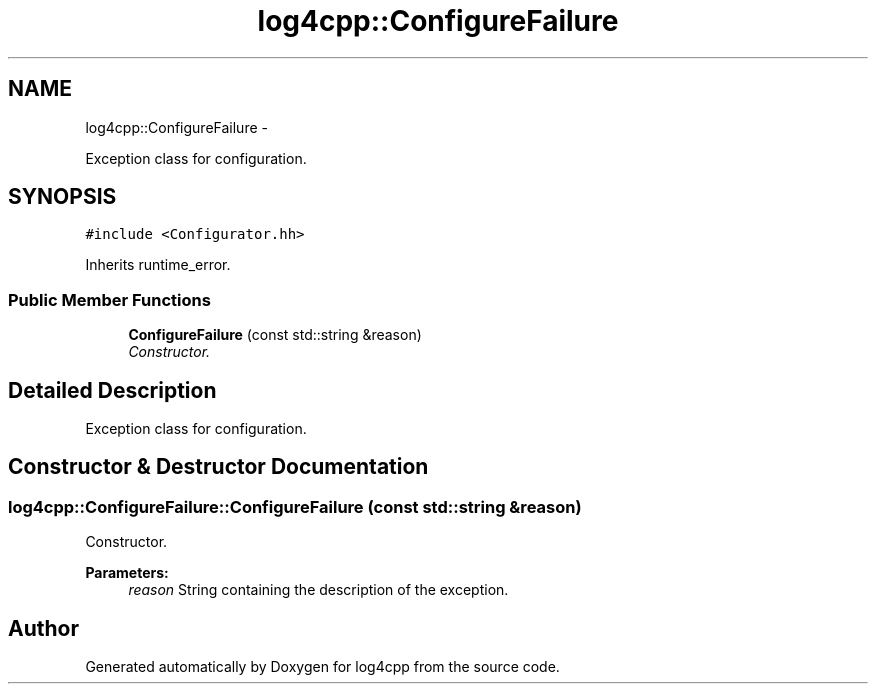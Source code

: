 .TH "log4cpp::ConfigureFailure" 3 "Thu Jan 17 2019" "Version 1.1" "log4cpp" \" -*- nroff -*-
.ad l
.nh
.SH NAME
log4cpp::ConfigureFailure \- 
.PP
Exception class for configuration\&.  

.SH SYNOPSIS
.br
.PP
.PP
\fC#include <Configurator\&.hh>\fP
.PP
Inherits runtime_error\&.
.SS "Public Member Functions"

.in +1c
.ti -1c
.RI "\fBConfigureFailure\fP (const std::string &reason)"
.br
.RI "\fIConstructor\&. \fP"
.in -1c
.SH "Detailed Description"
.PP 
Exception class for configuration\&. 
.SH "Constructor & Destructor Documentation"
.PP 
.SS "log4cpp::ConfigureFailure::ConfigureFailure (const std::string &reason)"

.PP
Constructor\&. 
.PP
\fBParameters:\fP
.RS 4
\fIreason\fP String containing the description of the exception\&. 
.RE
.PP


.SH "Author"
.PP 
Generated automatically by Doxygen for log4cpp from the source code\&.
